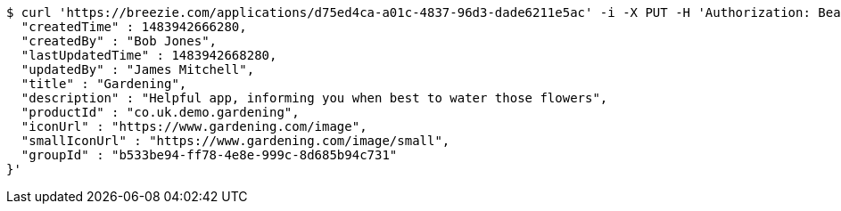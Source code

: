 [source,bash]
----
$ curl 'https://breezie.com/applications/d75ed4ca-a01c-4837-96d3-dade6211e5ac' -i -X PUT -H 'Authorization: Bearer: 0b79bab50daca910b000d4f1a2b675d604257e42' -H 'Content-Type: application/json' -d '{
  "createdTime" : 1483942666280,
  "createdBy" : "Bob Jones",
  "lastUpdatedTime" : 1483942668280,
  "updatedBy" : "James Mitchell",
  "title" : "Gardening",
  "description" : "Helpful app, informing you when best to water those flowers",
  "productId" : "co.uk.demo.gardening",
  "iconUrl" : "https://www.gardening.com/image",
  "smallIconUrl" : "https://www.gardening.com/image/small",
  "groupId" : "b533be94-ff78-4e8e-999c-8d685b94c731"
}'
----